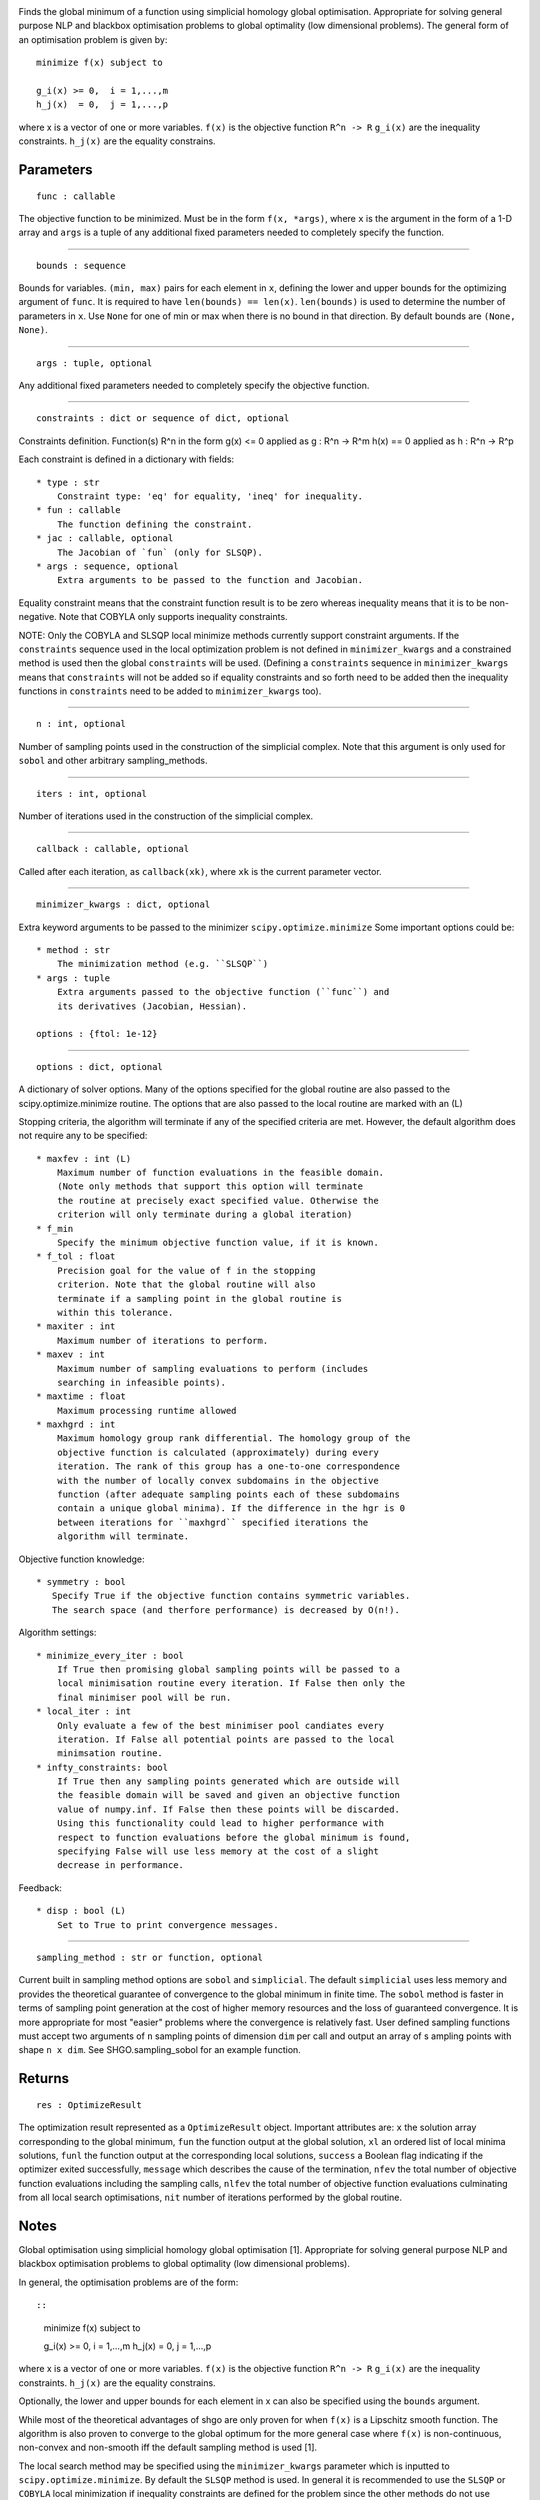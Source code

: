 |Build Status| |Build Status|

Finds the global minimum of a function using simplicial homology global
optimisation. Appropriate for solving general purpose NLP and blackbox
optimisation problems to global optimality (low dimensional problems).
The general form of an optimisation problem is given by:

::

    minimize f(x) subject to

    g_i(x) >= 0,  i = 1,...,m
    h_j(x)  = 0,  j = 1,...,p

where x is a vector of one or more variables. ``f(x)`` is the objective
function ``R^n -> R`` ``g_i(x)`` are the inequality constraints.
``h_j(x)`` are the equality constrains.

Parameters
----------

::

    func : callable

The objective function to be minimized. Must be in the form
``f(x, *args)``, where ``x`` is the argument in the form of a 1-D array
and ``args`` is a tuple of any additional fixed parameters needed to
completely specify the function.

--------------

::

    bounds : sequence

Bounds for variables. ``(min, max)`` pairs for each element in ``x``,
defining the lower and upper bounds for the optimizing argument of
``func``. It is required to have ``len(bounds) == len(x)``.
``len(bounds)`` is used to determine the number of parameters in ``x``.
Use ``None`` for one of min or max when there is no bound in that
direction. By default bounds are ``(None, None)``.

--------------

::

    args : tuple, optional

Any additional fixed parameters needed to completely specify the
objective function.

--------------

::

    constraints : dict or sequence of dict, optional

Constraints definition. Function(s) R^n in the form g(x) <= 0 applied as
g : R^n -> R^m h(x) == 0 applied as h : R^n -> R^p

Each constraint is defined in a dictionary with fields:

::

    * type : str
        Constraint type: 'eq' for equality, 'ineq' for inequality.
    * fun : callable
        The function defining the constraint.
    * jac : callable, optional
        The Jacobian of `fun` (only for SLSQP).
    * args : sequence, optional
        Extra arguments to be passed to the function and Jacobian.

Equality constraint means that the constraint function result is to be
zero whereas inequality means that it is to be non-negative. Note that
COBYLA only supports inequality constraints.

NOTE: Only the COBYLA and SLSQP local minimize methods currently support
constraint arguments. If the ``constraints`` sequence used in the local
optimization problem is not defined in ``minimizer_kwargs`` and a
constrained method is used then the global ``constraints`` will be used.
(Defining a ``constraints`` sequence in ``minimizer_kwargs`` means that
``constraints`` will not be added so if equality constraints and so
forth need to be added then the inequality functions in ``constraints``
need to be added to ``minimizer_kwargs`` too).

--------------

::

    n : int, optional

Number of sampling points used in the construction of the simplicial
complex. Note that this argument is only used for ``sobol`` and other
arbitrary sampling\_methods.

--------------

::

    iters : int, optional

Number of iterations used in the construction of the simplicial complex.

--------------

::

    callback : callable, optional

Called after each iteration, as ``callback(xk)``, where ``xk`` is the
current parameter vector.

--------------

::

    minimizer_kwargs : dict, optional

Extra keyword arguments to be passed to the minimizer
``scipy.optimize.minimize`` Some important options could be:

::

    * method : str
        The minimization method (e.g. ``SLSQP``)
    * args : tuple
        Extra arguments passed to the objective function (``func``) and
        its derivatives (Jacobian, Hessian).

    options : {ftol: 1e-12}

--------------

::

    options : dict, optional

A dictionary of solver options. Many of the options specified for the
global routine are also passed to the scipy.optimize.minimize routine.
The options that are also passed to the local routine are marked with an
(L)

Stopping criteria, the algorithm will terminate if any of the specified
criteria are met. However, the default algorithm does not require any to
be specified:

::

    * maxfev : int (L)
        Maximum number of function evaluations in the feasible domain.
        (Note only methods that support this option will terminate
        the routine at precisely exact specified value. Otherwise the
        criterion will only terminate during a global iteration)
    * f_min
        Specify the minimum objective function value, if it is known.
    * f_tol : float
        Precision goal for the value of f in the stopping
        criterion. Note that the global routine will also
        terminate if a sampling point in the global routine is
        within this tolerance.
    * maxiter : int
        Maximum number of iterations to perform.
    * maxev : int
        Maximum number of sampling evaluations to perform (includes
        searching in infeasible points).
    * maxtime : float
        Maximum processing runtime allowed
    * maxhgrd : int
        Maximum homology group rank differential. The homology group of the
        objective function is calculated (approximately) during every
        iteration. The rank of this group has a one-to-one correspondence
        with the number of locally convex subdomains in the objective
        function (after adequate sampling points each of these subdomains
        contain a unique global minima). If the difference in the hgr is 0
        between iterations for ``maxhgrd`` specified iterations the
        algorithm will terminate.

Objective function knowledge:

::

    * symmetry : bool
       Specify True if the objective function contains symmetric variables.
       The search space (and therfore performance) is decreased by O(n!).

Algorithm settings:

::

    * minimize_every_iter : bool
        If True then promising global sampling points will be passed to a
        local minimisation routine every iteration. If False then only the
        final minimiser pool will be run.
    * local_iter : int
        Only evaluate a few of the best minimiser pool candiates every
        iteration. If False all potential points are passed to the local
        minimsation routine.
    * infty_constraints: bool
        If True then any sampling points generated which are outside will
        the feasible domain will be saved and given an objective function
        value of numpy.inf. If False then these points will be discarded.
        Using this functionality could lead to higher performance with
        respect to function evaluations before the global minimum is found,
        specifying False will use less memory at the cost of a slight
        decrease in performance.

Feedback:

::

    * disp : bool (L)
        Set to True to print convergence messages.

--------------

::

    sampling_method : str or function, optional

Current built in sampling method options are ``sobol`` and
``simplicial``. The default ``simplicial`` uses less memory and provides
the theoretical guarantee of convergence to the global minimum in finite
time. The ``sobol`` method is faster in terms of sampling point
generation at the cost of higher memory resources and the loss of
guaranteed convergence. It is more appropriate for most "easier"
problems where the convergence is relatively fast. User defined sampling
functions must accept two arguments of ``n`` sampling points of
dimension ``dim`` per call and output an array of s ampling points with
shape ``n x dim``. See SHGO.sampling\_sobol for an example function.

Returns
-------

::

    res : OptimizeResult

The optimization result represented as a ``OptimizeResult`` object.
Important attributes are: ``x`` the solution array corresponding to the
global minimum, ``fun`` the function output at the global solution,
``xl`` an ordered list of local minima solutions, ``funl`` the function
output at the corresponding local solutions, ``success`` a Boolean flag
indicating if the optimizer exited successfully, ``message`` which
describes the cause of the termination, ``nfev`` the total number of
objective function evaluations including the sampling calls, ``nlfev``
the total number of objective function evaluations culminating from all
local search optimisations, ``nit`` number of iterations performed by
the global routine.

Notes
-----

Global optimisation using simplicial homology global optimisation [1].
Appropriate for solving general purpose NLP and blackbox optimisation
problems to global optimality (low dimensional problems).

In general, the optimisation problems are of the form::

::

    minimize f(x) subject to

    g_i(x) >= 0,  i = 1,...,m
    h_j(x)  = 0,  j = 1,...,p

where x is a vector of one or more variables. ``f(x)`` is the objective
function ``R^n -> R`` ``g_i(x)`` are the inequality constraints.
``h_j(x)`` are the equality constrains.

Optionally, the lower and upper bounds for each element in x can also be
specified using the ``bounds`` argument.

While most of the theoretical advantages of shgo are only proven for
when ``f(x)`` is a Lipschitz smooth function. The algorithm is also
proven to converge to the global optimum for the more general case where
``f(x)`` is non-continuous, non-convex and non-smooth iff the default
sampling method is used [1].

The local search method may be specified using the ``minimizer_kwargs``
parameter which is inputted to ``scipy.optimize.minimize``. By default
the ``SLSQP`` method is used. In general it is recommended to use the
``SLSQP`` or ``COBYLA`` local minimization if inequality constraints are
defined for the problem since the other methods do not use constraints.

The ``sobol`` method points are generated using the Sobol (1967) [2]
sequence. The primitive polynomials and various sets of initial
direction numbers for generating Sobol sequences is provided by [3] by
Frances Kuo and Stephen Joe. The original program sobol.cc (MIT) is
available and described at http://web.maths.unsw.edu.au/~fkuo/sobol/
translated to Python 3 by Carl Sandrock 2016-03-31.

Examples
--------

First consider the problem of minimizing the Rosenbrock function. This
function is implemented in ``rosen`` in ``scipy.optimize``

.. code:: python

    >>> from scipy.optimize import rosen, shgo
    >>> bounds = [(0,2), (0, 2), (0, 2), (0, 2), (0, 2)]
    >>> result = shgo(rosen, bounds)
    >>> result.x, result.fun
    (array([ 1.,  1.,  1.,  1.,  1.]), 2.9203923741900809e-18)

Note that bounds determine the dimensionality of the objective function
and is therefore a required input, however you can specify empty bounds
using ``None`` or objects like numpy.inf which will be converted to
large float numbers.

.. code:: python

    >>> bounds = [(None, None), ]*4
    >>> result = shgo(rosen, bounds)
    >>> result.x
    array([ 0.99999851,  0.99999704,  0.99999411,  0.9999882 ])

Next we consider the Eggholder function, a problem with several local
minima and one global minimum. We will demonstrate the use of arguments
and the capabilities of shgo.
(https://en.wikipedia.org/wiki/Test\_functions\_for\_optimization)

.. code:: python

    >>> from scipy.optimize import shgo
    >>> import numpy as np
    >>> def eggholder(x):
    ...     return (-(x[1] + 47.0)
    ...             * np.sin(np.sqrt(abs(x[0]/2.0 + (x[1] + 47.0))))
    ...             - x[0] * np.sin(np.sqrt(abs(x[0] - (x[1] + 47.0))))
    ...             )
    ...
    >>> bounds = [(-512, 512), (-512, 512)]

shgo has two built-in low discrepancy sampling sequences. First we will
input 30 initial sampling points of the Sobol sequence

.. code:: python

    >>> result = shgo(eggholder, bounds, n=30, sampling_method='sobol')
    >>> result.x, result.fun
    (array([ 512.    ,  404.23180542]), -959.64066272085051)

``shgo`` also has a return for any other local minima that was found,
these can be called using:

``python >>> result.xl, result.funl (array([[ 512.   ,  404.23180542],    [ 283.07593402, -487.12566542],    [-294.66820039, -462.01964031],    [-105.87688985,  423.15324143],    [-242.97923629,  274.38032063],    [-506.25823477,    6.3131022 ],    [-408.71981195, -156.10117154],    [ 150.23210485,  301.31378508],    [  91.00922754, -391.28375925],    [ 202.8966344 , -269.38042147],    [ 361.66625957, -106.96490692],    [-219.40615102, -244.06022436],    [ 151.59603137, -100.61082677]]),    array([-959.64066272, -718.16745962, -704.80659592, -565.99778097,    -559.78685655, -557.36868733, -507.87385942, -493.9605115 ,    -426.48799655, -421.15571437, -419.31194957, -410.98477763,    -202.53912972]))``

These results are useful in applications where there are many global
minima and the values of other global minima are desired or where the
local minima can provide insight into the system such are for example
morphologies in physical chemistry [5]

Now suppose we want to find a larger number of local minima, this can be
accomplished for example by increasing the amount of sampling points or
the number of iterations. We'll increase the number of sampling points
to 60 and the number of iterations to 3 increased from the default 100
for a total of 60 x 3 = 180 initial sampling points.

.. code:: python

    >>> result_2 = shgo(eggholder, bounds, n=60, iters=3, sampling_method='sobol')
    >>> len(result.xl), len(result_2.xl)
    (13, 33)

Note that there is a difference between specifying arguments for ex.
``n=180, iters=1`` and ``n=60, iters=3``. In the first case the
promising points contained in the minimiser pool is processed only once.
In the latter case it is processed every 60 sampling points for a total
of 3 times.

To demonstrate solving problems with non-linear constraints consider the
following example from Hock and Schittkowski problem 73 (cattle-feed)
[4]::

::

    minimize: f = 24.55 * x_1 + 26.75 * x_2 + 39 * x_3 + 40.50 * x_4

    subject to: 2.3 * x_1 + 5.6 * x_2 + 11.1 * x_3 + 1.3 * x_4 - 5      >= 0,

                12 * x_1 + 11.9 * x_2 + 41.8 * x_3 + 52.1 * x_4 - 21
                    -1.645 * sqrt(0.28 * x_1**2 + 0.19 * x_2**2 +
                                  20.5 * x_3**2 + 0.62 * x_4**2)        >= 0,

                x_1 + x_2 + x_3 + x_4 - 1                               == 0,

                1 >= x_i >= 0 for all i

Approx. Answer [4]: f([0.6355216, -0.12e-11, 0.3127019, 0.05177655]) =
29.894378

.. code:: python

        >>> from scipy.optimize import shgo
        >>> import numpy as np
        >>> def f(x):  # (cattle-feed)
        ...     return 24.55*x[0] + 26.75*x[1] + 39*x[2] + 40.50*x[3]
        ...
        >>> def g1(x):
        ...     return 2.3*x[0] + 5.6*x[1] + 11.1*x[2] + 1.3*x[3] - 5  # >=0
        ...
        >>> def g2(x):
        ...     return (12*x[0] + 11.9*x[1] +41.8*x[2] + 52.1*x[3] - 21
        ...             - 1.645 * np.sqrt(0.28*x[0]**2 + 0.19*x[1]**2
        ...                             + 20.5*x[2]**2 + 0.62*x[3]**2)
        ...             ) # >=0
        ...
        >>> def h1(x):
        ...     return x[0] + x[1] + x[2] + x[3] - 1  # == 0
        ...
        >>> cons = ({'type': 'ineq', 'fun': g1},
        ...         {'type': 'ineq', 'fun': g2},
        ...         {'type': 'eq', 'fun': h1})
        >>> bounds = [(0, 1.0),]*4
        >>> res = shgo(f, bounds, iters=2, constraints=cons)
        >>> res
             fun: 29.894378159142136
            funl: array([ 29.89437816])
         message: 'Optimization terminated successfully.'
            nfev: 119
             nit: 2
           nlfev: 40
           nljev: 0
         success: True
               x: array([  6.35521569e-01,   1.13700270e-13,   3.12701881e-01,
                 5.17765506e-02])
              xl: array([[  6.35521569e-01,   1.13700270e-13,   3.12701881e-01,
                  5.17765506e-02]])
        >>> g1(res.x), g2(res.x), h1(res.x)
        (-5.0626169922907138e-14, -2.9594104944408173e-12, 0.0)

References
----------

1. Endres, SC (2017) "A simplicial homology algorithm for Lipschitz
   optimisation".

2. Sobol, IM (1967) "The distribution of points in a cube and the
   approximate evaluation of integrals", USSR Comput. Math. Math. Phys.
   7, 86-112.

3. Joe, SW and Kuo, FY (2008) "Constructing Sobol sequences with better
   two-dimensional projections", SIAM J. Sci. Comput. 30, 2635-2654.

4. Hoch, W and Schittkowski, K (1981) "Test examples for nonlinear
   programming codes", Lecture Notes in Economics and mathematical
   Systems, 187. Springer-Verlag, New York.
   http://www.ai7.uni-bayreuth.de/test\_problem\_coll.pdf

5. Wales, DJ (2015) "Perspective: Insight into reaction coordinates and
   dynamics from the potential energy landscape", Journal of Chemical
   Physics, 142(13), 2015.

.. |Build Status| image:: https://travis-ci.org/Stefan-Endres/shgo.svg?branch=master
   :target: https://travis-ci.org/Stefan-Endres/shgo
.. |Build Status| image:: https://coveralls.io/repos/Stefan-Endres/shgo/badge.png?branch=master
   :target: https://coveralls.io/r/Stefan-Endres/shgo?branch=master

